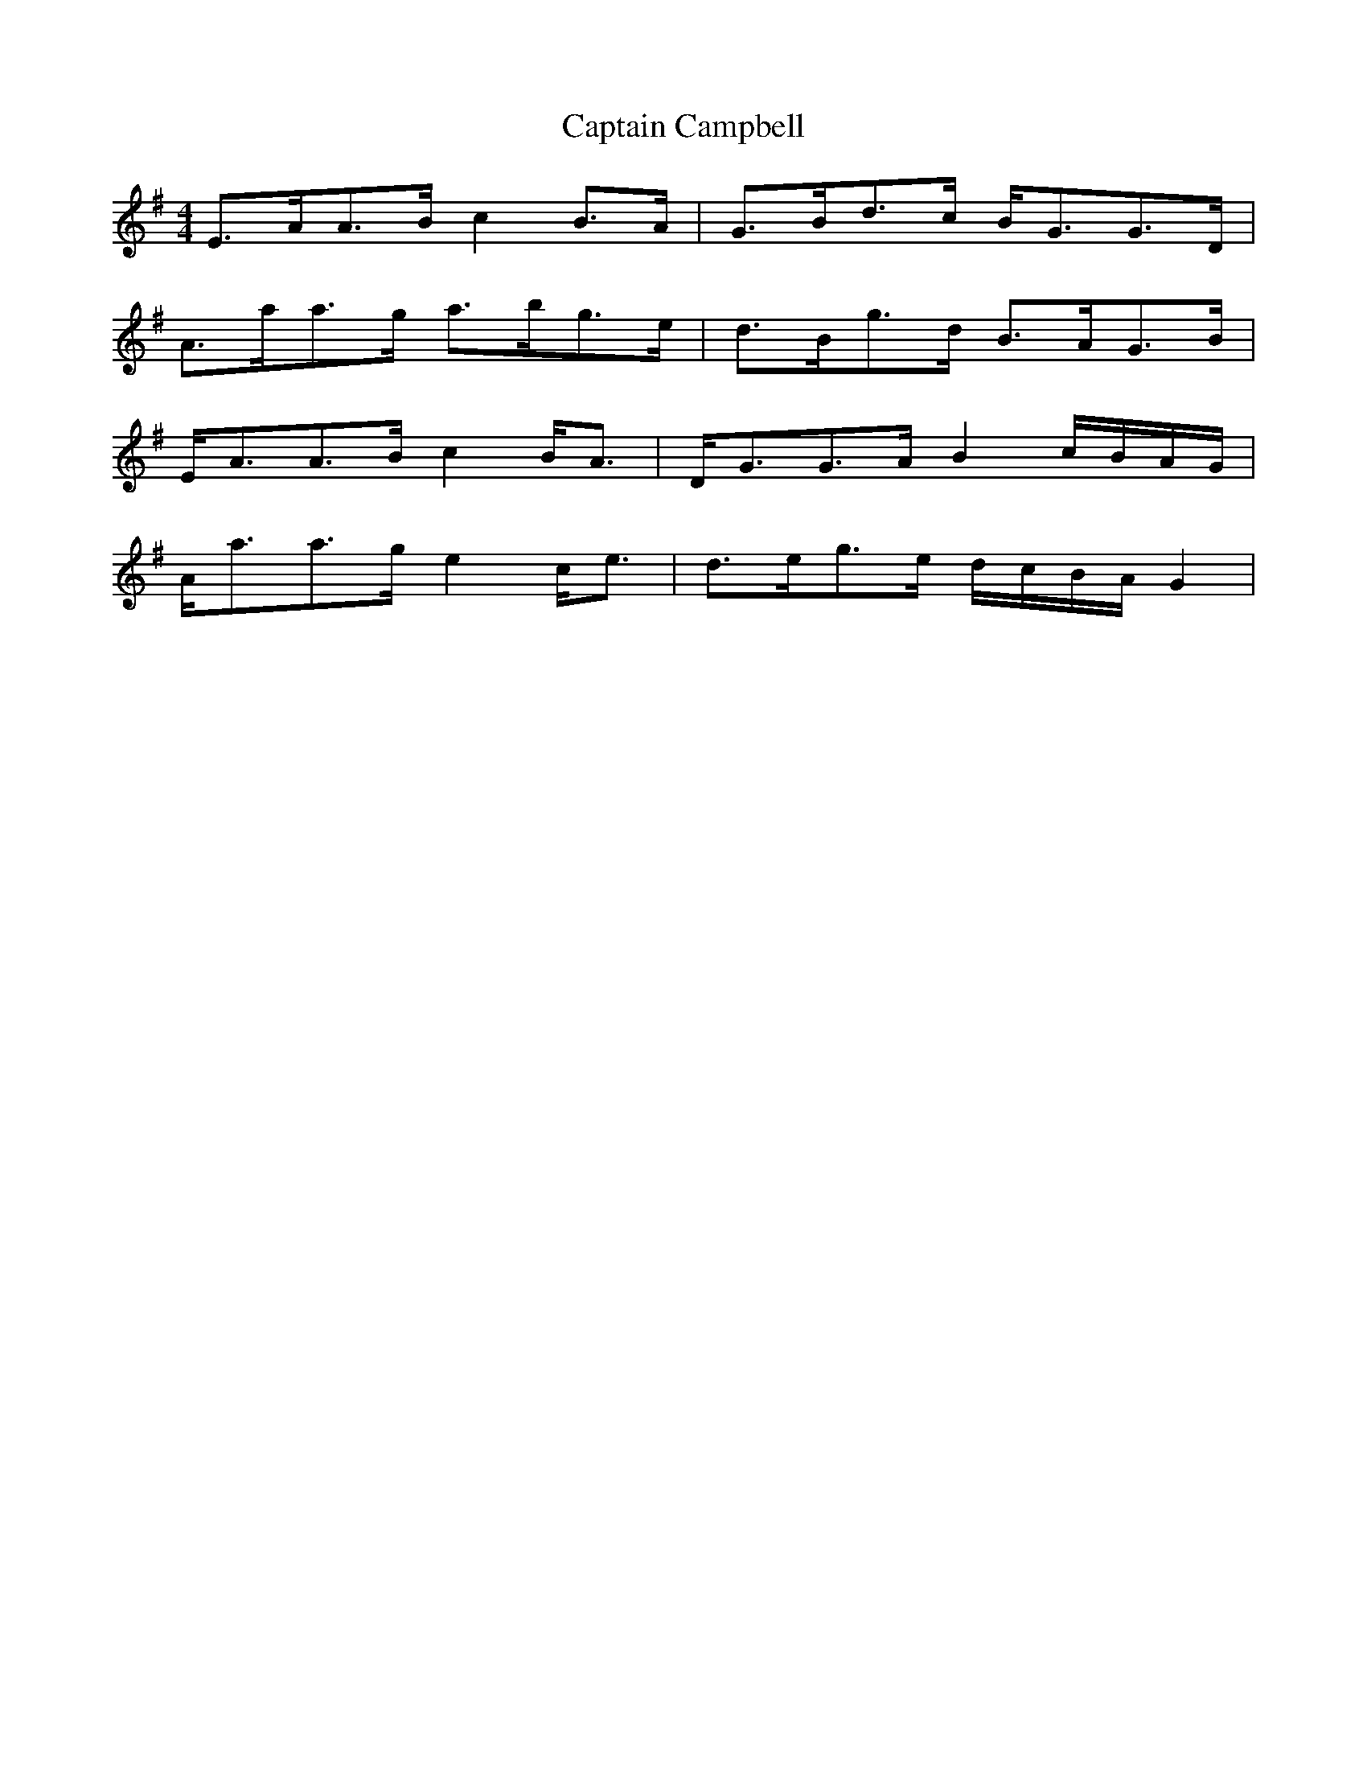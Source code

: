 X: 6099
T: Captain Campbell
R: strathspey
M: 4/4
K: Adorian
E>AA>B c2 B>A|G>Bd>c B<GG>D|
A>aa>g a>bg>e|d>Bg>d B>AG>B|
E<AA>B c2 B<A|D<GG>A B2 c/B/A/G/|
A<aa>g e2 c<e|d>eg>e d/c/B/A/ G2|

